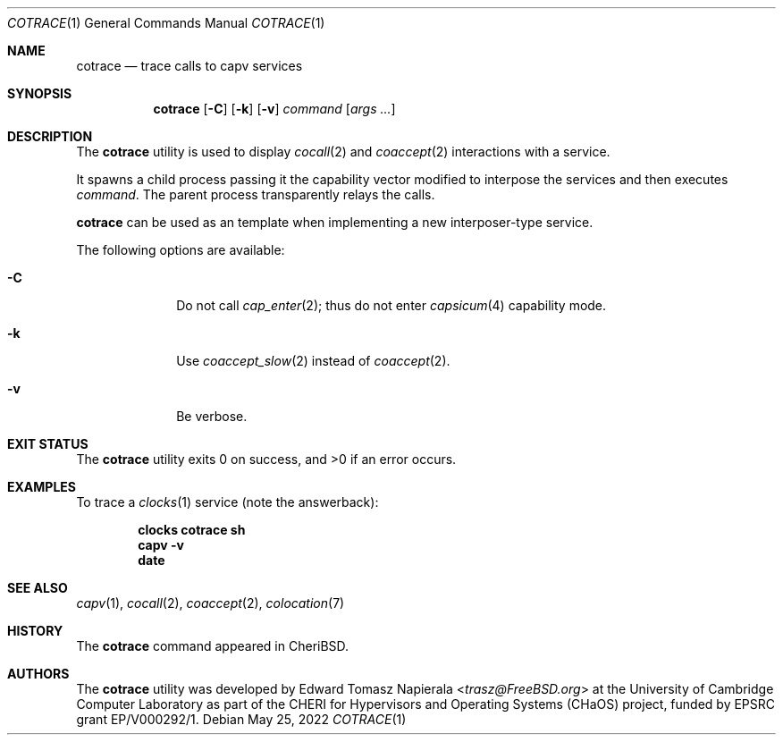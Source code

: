 .\"
.\" Copyright (c) 2022 Edward Tomasz Napierala <en322@cl.cam.ac.uk>
.\" All rights reserved.
.\"
.\" This software was developed by the University of Cambridge Computer
.\" Laboratory as part of the CHERI for Hypervisors and Operating Systems
.\" (CHaOS) project, funded by EPSRC grant EP/V000292/1.
.\"
.\" Redistribution and use in source and binary forms, with or without
.\" modification, are permitted provided that the following conditions
.\" are met:
.\" 1. Redistributions of source code must retain the above copyright
.\"    notice, this list of conditions and the following disclaimer.
.\" 2. Redistributions in binary form must reproduce the above copyright
.\"    notice, this list of conditions and the following disclaimer in the
.\"    documentation and/or other materials provided with the distribution.
.\"
.\" THIS SOFTWARE IS PROVIDED BY THE AUTHOR AND CONTRIBUTORS ``AS IS'' AND
.\" ANY EXPRESS OR IMPLIED WARRANTIES, INCLUDING, BUT NOT LIMITED TO, THE
.\" IMPLIED WARRANTIES OF MERCHANTABILITY AND FITNESS FOR A PARTICULAR PURPOSE
.\" ARE DISCLAIMED.  IN NO EVENT SHALL THE AUTHOR OR CONTRIBUTORS BE LIABLE
.\" FOR ANY DIRECT, INDIRECT, INCIDENTAL, SPECIAL, EXEMPLARY, OR CONSEQUENTIAL
.\" DAMAGES (INCLUDING, BUT NOT LIMITED TO, PROCUREMENT OF SUBSTITUTE GOODS
.\" OR SERVICES; LOSS OF USE, DATA, OR PROFITS; OR BUSINESS INTERRUPTION)
.\" HOWEVER CAUSED AND ON ANY THEORY OF LIABILITY, WHETHER IN CONTRACT, STRICT
.\" LIABILITY, OR TORT (INCLUDING NEGLIGENCE OR OTHERWISE) ARISING IN ANY WAY
.\" OUT OF THE USE OF THIS SOFTWARE, EVEN IF ADVISED OF THE POSSIBILITY OF
.\" SUCH DAMAGE.
.\"
.\" $FreeBSD$
.\"
.Dd May 25, 2022
.Dt COTRACE 1
.Os
.Sh NAME
.Nm cotrace
.Nd trace calls to capv services
.Sh SYNOPSIS
.Nm
.Op Fl C
.Op Fl k
.Op Fl v
.Ar command Op Ar args ...
.Sh DESCRIPTION
The
.Nm
utility is used to display
.Xr cocall 2
and
.Xr coaccept 2
interactions with a service.
.Pp
It spawns a child process passing it the capability vector modified
to interpose the services and then executes
.Ar command .
The parent process transparently relays the calls.
.Pp
.Nm
can be used as an template when implementing a new interposer-type
service.
.Pp
The following options are available:
.Bl -tag -width ".Fl s time"
.It Fl C
Do not call
.Xr cap_enter 2 ;
thus do not enter
.Xr capsicum 4
capability mode.
.It Fl k
Use
.Xr coaccept_slow 2
instead of
.Xr coaccept 2 .
.It Fl v
Be verbose.
.El
.Sh EXIT STATUS
The
.Nm
utility exits 0 on success, and >0 if an error occurs.
.Sh EXAMPLES
To trace a
.Xr clocks 1
service (note the answerback):
.Pp
.Dl clocks cotrace sh
.Dl capv -v
.Dl date
.Pp
.Sh SEE ALSO
.Xr capv 1 ,
.Xr cocall 2 ,
.Xr coaccept 2 ,
.Xr colocation 7
.Sh HISTORY
The
.Nm
command appeared in
.Tn CheriBSD .
.Sh AUTHORS
.An -nosplit
The
.Nm
utility was developed by
.An Edward Tomasz Napierala Aq Mt trasz@FreeBSD.org
at the University of Cambridge Computer Laboratory as part of the CHERI
for Hypervisors and Operating Systems (CHaOS) project, funded by EPSRC
grant EP/V000292/1.
